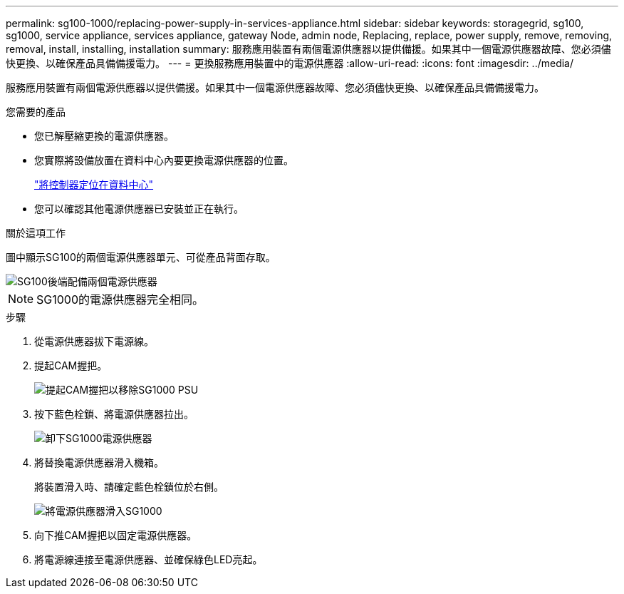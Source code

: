 ---
permalink: sg100-1000/replacing-power-supply-in-services-appliance.html 
sidebar: sidebar 
keywords: storagegrid, sg100, sg1000, service appliance, services appliance, gateway Node, admin node, Replacing, replace, power supply, remove, removing, removal, install, installing, installation 
summary: 服務應用裝置有兩個電源供應器以提供備援。如果其中一個電源供應器故障、您必須儘快更換、以確保產品具備備援電力。 
---
= 更換服務應用裝置中的電源供應器
:allow-uri-read: 
:icons: font
:imagesdir: ../media/


[role="lead"]
服務應用裝置有兩個電源供應器以提供備援。如果其中一個電源供應器故障、您必須儘快更換、以確保產品具備備援電力。

.您需要的產品
* 您已解壓縮更換的電源供應器。
* 您實際將設備放置在資料中心內要更換電源供應器的位置。
+
link:locating-controller-in-data-center.html["將控制器定位在資料中心"]

* 您可以確認其他電源供應器已安裝並正在執行。


.關於這項工作
圖中顯示SG100的兩個電源供應器單元、可從產品背面存取。

image::../media/sg1000_power_supplies.png[SG100後端配備兩個電源供應器]


NOTE: SG1000的電源供應器完全相同。

.步驟
. 從電源供應器拔下電源線。
. 提起CAM握把。
+
image::../media/sg6000_cn_lift_cam_handle_psu.gif[提起CAM握把以移除SG1000 PSU]

. 按下藍色栓鎖、將電源供應器拉出。
+
image::../media/sg6000_cn_remove_power_supply.gif[卸下SG1000電源供應器]

. 將替換電源供應器滑入機箱。
+
將裝置滑入時、請確定藍色栓鎖位於右側。

+
image::../media/sg6000_cn_insert_power_supply.gif[將電源供應器滑入SG1000]

. 向下推CAM握把以固定電源供應器。
. 將電源線連接至電源供應器、並確保綠色LED亮起。

